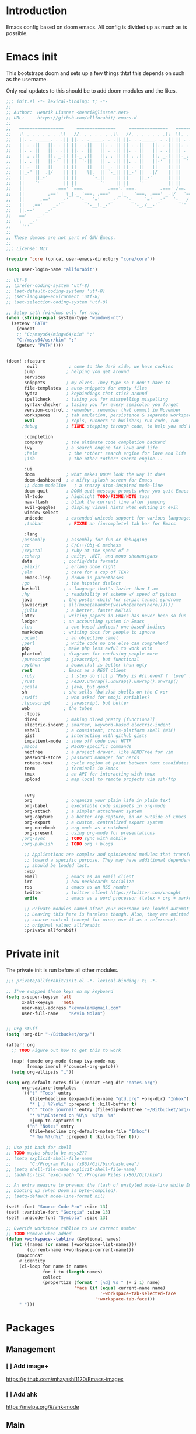 * Introduction
Emacs config based on doom emacs. All config is divided up as much as is possible.
* Emacs init
This bootstraps doom and sets up a few things thtat this depends on such as the
username.

Only real updates to this should be to add doom modules and the likes.

#+BEGIN_SRC emacs-lisp :tangle "~/Github/doom-emacs/init.el" :mkdirp yes
  ;;; init.el -*- lexical-binding: t; -*-
  ;;
  ;; Author:  Henrik Lissner <henrik@lissner.net>
  ;; URL:     https://github.com/allforabit/.emacs.d
  ;;
  ;;   =================     ===============     ===============   ========  ========
  ;;   \\ . . . . . . .\\   //. . . . . . .\\   //. . . . . . .\\  \\. . .\\// . . //
  ;;   ||. . ._____. . .|| ||. . ._____. . .|| ||. . ._____. . .|| || . . .\/ . . .||
  ;;   || . .||   ||. . || || . .||   ||. . || || . .||   ||. . || ||. . . . . . . ||
  ;;   ||. . ||   || . .|| ||. . ||   || . .|| ||. . ||   || . .|| || . | . . . . .||
  ;;   || . .||   ||. _-|| ||-_ .||   ||. . || || . .||   ||. _-|| ||-_.|\ . . . . ||
  ;;   ||. . ||   ||-'  || ||  `-||   || . .|| ||. . ||   ||-'  || ||  `|\_ . .|. .||
  ;;   || . _||   ||    || ||    ||   ||_ . || || . _||   ||    || ||   |\ `-_/| . ||
  ;;   ||_-' ||  .|/    || ||    \|.  || `-_|| ||_-' ||  .|/    || ||   | \  / |-_.||
  ;;   ||    ||_-'      || ||      `-_||    || ||    ||_-'      || ||   | \  / |  `||
  ;;   ||    `'         || ||         `'    || ||    `'         || ||   | \  / |   ||
  ;;   ||            .===' `===.         .==='.`===.         .===' /==. |  \/  |   ||
  ;;   ||         .=='   \_|-_ `===. .==='   _|_   `===. .===' _-|/   `==  \/  |   ||
  ;;   ||      .=='    _-'    `-_  `='    _-'   `-_    `='  _-'   `-_  /|  \/  |   ||
  ;;   ||   .=='    _-'          '-__\._-'         '-_./__-'         `' |. /|  |   ||
  ;;   ||.=='    _-'                                                     `' |  /==.||
  ;;   =='    _-'                                                            \/   `==
  ;;   \   _-'                                                                `-_   /
  ;;    `''                                                                      ``'
  ;;
  ;; These demons are not part of GNU Emacs.
  ;;
  ;;; License: MIT

  (require 'core (concat user-emacs-directory "core/core"))

  (setq user-login-name "allforabit")

  ;; Utf-8 
  ;; (prefer-coding-system 'utf-8)
  ;; (set-default-coding-systems 'utf-8)
  ;; (set-language-environment 'utf-8)
  ;; (set-selection-coding-system 'utf-8)

  ;; Setup path (windows only for now)
  (when (string-equal system-type "windows-nt")
    (setenv "PATH"
      (concat
      ;; "C:/msys64/mingw64/bin" ";"
      "C:/msys64/usr/bin" ";"
      (getenv "PATH"))))


  (doom! :feature
          evil            ; come to the dark side, we have cookies
         jump            ; helping you get around
         services
         snippets        ; my elves. They type so I don't have to
         file-templates  ; auto-snippets for empty files
         hydra           ; keybindings that stick around
         spellcheck      ; tasing you for misspelling mispelling
         syntax-checker  ; tasing you for every semicolon you forget
         version-control ; remember, remember that commit in November
         workspaces      ; tab emulation, persistence & separate workspaces
         eval            ; repls, runners 'n builders; run code, run
        ;debug           ; FIXME stepping through code, to help you add bugs

         :completion
         company         ; the ultimate code completion backend
         ivy             ; a search engine for love and life
         ;helm            ; the *other* search engine for love and life
         ;ido             ; the other *other* search engine...

         :ui
         doom            ; what makes DOOM look the way it does
         doom-dashboard  ; a nifty splash screen for Emacs
         ;; doom-modeline   ; a snazzy Atom-inspired mode-line
         doom-quit       ; DOOM quit-message prompts when you quit Emacs
         hl-todo         ; highlight TODO/FIXME/NOTE tags
         nav-flash       ; blink the current line after jumping
         evil-goggles    ; display visual hints when editing in evil
         window-select
         unicode         ; extended unicode support for various languages
         ;tabbar          ; FIXME an (incomplete) tab bar for Emacs

         :lang
        ;assembly        ; assembly for fun or debugging
        ;cc              ; C/C++/Obj-C madness
        ;crystal         ; ruby at the speed of c
        ;csharp          ; unity, .NET, and mono shenanigans
        data            ; config/data formats
        ;elixir          ; erlang done right
        ;elm             ; care for a cup of TEA?
         emacs-lisp      ; drown in parentheses
        ;go              ; the hipster dialect
        haskell         ; a language that's lazier than I am
        ;hy              ; readability of scheme w/ speed of python
        java            ; the poster child for carpal tunnel syndrome
        javascript      ; all(hope(abandon(ye(who(enter(here))))))
        ;julia           ; a better, faster MATLAB
        latex           ; writing papers in Emacs has never been so fun
        ledger          ; an accounting system in Emacs
        ;lua             ; one-based indices? one-based indices
        markdown        ; writing docs for people to ignore
        ;ocaml           ; an objective camel
        ;perl            ; write code no one else can comprehend
        php             ; make php less awful to work with
        plantuml        ; diagrams for confusing people more
        ;purescript      ; javascript, but functional
        ;python          ; beautiful is better than ugly
        rest            ; Emacs as a REST client
        ;ruby            ; 1.step do {|i| p "Ruby is #{i.even? ? 'love' : 'life'}"}
        ;rust            ; Fe2O3.unwrap().unwrap().unwrap().unwrap()
        ;scala           ; java, but good
        sh              ; she sells (ba|z)sh shells on the C xor
        ;swift           ; who asked for emoji variables?
        ;typescript      ; javascript, but better
        web             ; the tubes
         :tools
         dired           ; making dired pretty [functional]
         electric-indent ; smarter, keyword-based electric-indent
         eshell          ; a consistent, cross-platform shell (WIP)
         gist            ; interacting with github gists
         impatient-mode  ; show off code over HTTP
        ;macos           ; MacOS-specific commands
         neotree         ; a project drawer, like NERDTree for vim
         password-store  ; password manager for nerds
         rotate-text     ; cycle region at point between text candidates
         term            ; terminals in Emacs
         tmux            ; an API for interacting with tmux
         upload          ; map local to remote projects via ssh/ftp


         :org
         org             ; organize your plain life in plain text
         org-babel       ; executable code snippets in org-mode
         org-attach      ; a simpler attachment system
         org-capture     ; a better org-capture, in or outside of Emacs
         org-export      ; a custom, centralized export system
         org-notebook    ; org-mode as a notebook
         org-present     ; using org-mode for presentations
        ;org-sync        ; TODO sync with mobile
        ;org-publish     ; TODO org + blogs

         ;; Applications are complex and opinionated modules that transform Emacs
         ;; toward a specific purpose. They may have additional dependencies and
         ;; should be loaded last.
         :app
         email           ; emacs as an email client
         irc             ; how neckbeards socialize
         rss             ; emacs as an RSS reader
         twitter         ; twitter client https://twitter.com/vnought
         write           ; emacs as a word processor (latex + org + markdown)

         ;; Private modules named after your username are loaded automatically.
         ;; Leaving this here is harmless though. Also, they are omitted from
         ;; source control (except for mine; use it as a reference).
         ;; original value: allforabit
         :private allforabit)

        #+END_SRC
* Private init
The private init is run before all other modules.
#+BEGIN_SRC emacs-lisp :tangle "~/Github/doom-emacs/modules/private/allforabit/init.el" :mkdirp yes
;;; private/allforabit/init.el -*- lexical-binding: t; -*-

;; I've swapped these keys on my keyboard
(setq x-super-keysym 'alt
      x-alt-keysym   'meta
      user-mail-address "kevnolan@gmail.com"
      user-full-name    "Kevin Nolan")


;; Org stuff
(setq +org-dir "~/Bitbucket/org/")

(after! org
  ;; TODO Figure out how to get this to work
  
  (map! (:mode org-mode (:map ivy-mode-map
        [remap imenu] #'counsel-org-goto)))
  (setq org-ellipsis "…"))

(setq org-default-notes-file (concat +org-dir "notes.org")
      org-capture-templates
      '(("t" "Todo" entry
         (file+headline (expand-file-name "gtd.org" +org-dir) "Inbox")
         "* [ ] %?\n%i" :prepend t :kill-buffer t)
        ("c" "Code journal" entry (file+olp+datetree "~/Bitbucket/org/code.org" "Journal")
         "* %?\nEntered on %U\n  %i\n  %a"
         :jump-to-captured t)
        ("n" "Notes" entry
         (file+headline org-default-notes-file "Inbox")
         "* %u %?\n%i" :prepend t :kill-buffer t)))

;; Use git bash for shell
;; TODO maybe should be msys2??
;; (setq explicit-shell-file-name
;;       "C:/Program Files (x86)/Git/bin/bash.exe")
;; (setq shell-file-name explicit-shell-file-name)
;; (add-to-list 'exec-path "C:/Program Files (x86)/Git/bin")

;; An extra measure to prevent the flash of unstyled mode-line while Emacs is
;; booting up (when Doom is byte-compiled).
;; (setq-default mode-line-format nil)

(set! :font "Source Code Pro" :size 13)
(set! :variable-font "Georgia" :size 13)
(set! :unicode-font "Symbola" :size 13)

;; Overide workspace tabline to use correct number
;; TODO Remove when added
(defun +workspace--tabline (&optional names)
  (let ((names (or names (+workspace-list-names)))
        (current-name (+workspace-current-name)))
    (mapconcat
     #'identity
     (cl-loop for name in names
              for i to (length names)
              collect
              (propertize (format " [%d] %s " (+ i 1) name)
                          'face (if (equal current-name name)
                                    '+workspace-tab-selected-face
                                  '+workspace-tab-face)))
     " ")))

#+END_SRC

#+RESULTS:
: +workspace--tabline
* Packages  
** Management
*** [ ] Add image+
 https://github.com/mhayashi1120/Emacs-imagex
*** [ ] Add ahk
https://melpa.org/#/ahk-mode
** Main
The packages to install go here.

#+BEGIN_SRC emacs-lisp :tangle  "~/Github/doom-emacs/modules/private/allforabit/packages.el" :mkdirp yes
;; TODO should config not be in config.el
(package! drupal-mode
 :config
 (setq drupal-drush-program "c:/Bitnami/drupal-7.56-2/apps/drupal/drush/dr.bat"))

(package! rich-minority)
(package! lispy)
;; (package! solarized-theme)

;; (package! org-trello)
#+END_SRC

#+RESULTS:
| rich-minority           | :config | (rich-minority-mode 1)                                                        |
| drupal-mode             | :config | (setq drupal-drush-program c:/Bitnami/drupal-7.56-2/apps/drupal/drush/dr.bat) |
| twittering-mode         |         |                                                                               |
| elfeed-org              |         |                                                                               |
| elfeed                  |         |                                                                               |
| circe-notifications     |         |                                                                               |
| circe                   |         |                                                                               |
| mu4e-maildirs-extension |         |                                                                               |
| ox-reveal               |         |                                                                               |
| org-tree-slide          |         |                                                                               |
| centered-window-mode    |         |                                                                               |
| ox-pandoc               |         |                                                                               |
| org-download            |         |                                                                               |
| ob-translate            |         |                                                                               |
| ob-sql-mode             |         |                                                                               |
| ob-rust                 | :recipe | (ob-rust :fetcher github :repo zweifisch/ob-rust)                             |
| ob-restclient           |         |                                                                               |
| ob-redis                |         |                                                                               |
| ob-mongo                |         |                                                                               |
| ob-go                   |         |                                                                               |
| toc-org                 |         |                                                                               |
| org-bullets             | :recipe | (org-bullets :fetcher github :repo allforabit/org-bullets)                      |
| org-plus-contrib        | :recipe | (org-plus-contrib :fetcher git :url http://orgmode.org/org-mode.git)          |
| ssh-deploy              |         |                                                                               |
| multi-term              |         |                                                                               |
| rotate-text             | :recipe | (rotate-text :fetcher github :repo debug-ito/rotate-text.el)                  |
| auth-password-store     |         |                                                                               |
| password-store          |         |                                                                               |
| pass                    |         |                                                                               |
| neotree                 |         |                                                                               |
| impatient-mode          |         |                                                                               |
| htmlize                 |         |                                                                               |
| gist                    |         |                                                                               |
| dired-k                 |         |                                                                               |
| stylus-mode             |         |                                                                               |
| sass-mode               |         |                                                                               |
| less-css-mode           |         |                                                                               |
| company-web             |         |                                                                               |
| web-mode                |         |                                                                               |
| pug-mode                |         |                                                                               |
| haml-mode               |         |                                                                               |
| emmet-mode              |         |                                                                               |
| counsel-css             | :recipe | (counsel-css :fetcher github :repo allforabit/emacs-counsel-css)                |
| web-beautify            |         |                                                                               |
| rainbow-mode            |         |                                                                               |
| company-shell           |         |                                                                               |
| company-restclient      |         |                                                                               |
| restclient              |         |                                                                               |
| flycheck-plantuml       |         |                                                                               |
| plantuml-mode           |         |                                                                               |
| company-php             |         |                                                                               |
| phpunit                 |         |                                                                               |
| php-refactor-mode       |         |                                                                               |
| php-mode                |         |                                                                               |
| php-extras              | :recipe | (php-extras :fetcher github :repo arnested/php-extras)                        |
| php-boris               |         |                                                                               |
| markdown-toc            |         |                                                                               |
| markdown-mode           |         |                                                                               |
| flycheck-ledger         |         |                                                                               |
| evil-ledger             |         |                                                                               |
| ledger-mode             |         |                                                                               |
| ivy-bibtex              |         |                                                                               |
| company-auctex          |         |                                                                               |
| auctex                  |         |                                                                               |
| xref-js2                |         |                                                                               |
| company-tern            |         |                                                                               |
| eslintd-fix             |         |                                                                               |
| skewer-mode             |         |                                                                               |
| tern                    |         |                                                                               |
| nodejs-repl             |         |                                                                               |
| rjsx-mode               |         |                                                                               |
| js2-refactor            |         |                                                                               |
| js2-mode                |         |                                                                               |
| coffee-mode             |         |                                                                               |
| groovy-mode             |         |                                                                               |
| android-mode            |         |                                                                               |
| hindent                 |         |                                                                               |
| intero                  |         |                                                                               |
| company-ghc             |         |                                                                               |
| haskell-mode            |         |                                                                               |
| flycheck-cask           |         |                                                                               |
| slime                   |         |                                                                               |
| overseer                |         |                                                                               |
| macrostep               |         |                                                                               |
| highlight-quoted        |         |                                                                               |
| auto-compile            |         |                                                                               |
| yaml-mode               |         |                                                                               |
| vimrc-mode              |         |                                                                               |
| toml-mode               |         |                                                                               |
| json-mode               |         |                                                                               |
| dockerfile-mode         |         |                                                                               |
| unicode-fonts           |         |                                                                               |
| ace-window              |         |                                                                               |
| evil-goggles            |         |                                                                               |
| nav-flash               |         |                                                                               |
| hl-todo                 |         |                                                                               |
| solaire-mode            |         |                                                                               |
| doom-themes             |         |                                                                               |
| ivy-hydra               |         |                                                                               |
| swiper                  |         |                                                                               |
| smex                    |         |                                                                               |
| counsel-projectile      |         |                                                                               |
| counsel                 |         |                                                                               |
| ivy                     |         |                                                                               |
| company-statistics      |         |                                                                               |
| company-quickhelp       |         |                                                                               |
| company-dict            |         |                                                                               |
| company                 |         |                                                                               |
| quickrun                |         |                                                                               |
| persp-mode              |         |                                                                               |
| magit                   |         |                                                                               |
| gitignore-mode          |         |                                                                               |
| gitconfig-mode          |         |                                                                               |
| git-timemachine         |         |                                                                               |
| git-link                |         |                                                                               |
| git-gutter-fringe       |         |                                                                               |
| flycheck-pos-tip        |         |                                                                               |
| flycheck                |         |                                                                               |
| flyspell-correct-ivy    |         |                                                                               |
| flyspell-correct        |         |                                                                               |
| auto-yasnippet          |         |                                                                               |
| yasnippet               |         |                                                                               |
| gxref                   |         |                                                                               |
| dumb-jump               |         |                                                                               |
| evil-visualstar         |         |                                                                               |
| evil-vimish-fold        |         |                                                                               |
| evil-surround           |         |                                                                               |
| evil-snipe              |         |                                                                               |
| evil-textobj-anyblock   |         |                                                                               |
| evil-numbers            |         |                                                                               |
| evil-multiedit          |         |                                                                               |
| evil-mc                 |         |                                                                               |
| evil-matchit            |         |                                                                               |
| evil-indent-plus        |         |                                                                               |
| evil-exchange           |         |                                                                               |
| evil-escape             |         |                                                                               |
| evil-embrace            |         |                                                                               |
| evil-easymotion         |         |                                                                               |
| evil-commentary         |         |                                                                               |
| evil-args               |         |                                                                               |
| evil                    |         |                                                                               |
| hydra                   |         |                                                                               |
| which-key               |         |                                                                               |
| projectile              |         |                                                                               |
| wgrep                   |         |                                                                               |
| undo-tree               |         |                                                                               |
| smartparens             |         |                                                                               |
| smart-forward           |         |                                                                               |
| pcre2el                 |         |                                                                               |
| help-fns+               |         |                                                                               |
| expand-region           |         |                                                                               |
| editorconfig            |         |                                                                               |
| command-log-mode        |         |                                                                               |
| avy                     |         |                                                                               |
| ace-link                |         |                                                                               |
| shackle                 |         |                                                                               |
| visual-fill-column      |         |                                                                               |
| rainbow-delimiters      |         |                                                                               |
| highlight-numbers       |         |                                                                               |
| highlight-indentation   |         |                                                                               |
| fringe-helper           |         |                                                                               |
| all-the-icons           |         |                                                                               |
| osx-clipboard           | :ignore | t                                                                             |
| exec-path-from-shell    | :ignore | t                                                                             |
| f                       |         |                                                                               |
| s                       |         |                                                                               |

* Config
This is loaded last. Most stuff should go in here.

#+NAME: doom-drupal
#+BEGIN_SRC emacs-lisp 
#+END_SRC

** Org
 - Make org blocks editable courtesy of Jon Kitchen technique
#+NAME: config-org
#+BEGIN_SRC emacs-lisp
(require 'lispy)
(require 'org-mouse)

(defcustom allforabit-src-block-keymaps
  '()
  "alist of custom keymaps for src blocks.")

(setq allforabit-src-block-keymaps
      `(("emacs-lisp" . ,(let ((map (make-composed-keymap `(,lispy-mode-map
							    ,emacs-lisp-mode-map
							    ,outline-minor-mode-map)
							  org-mode-map)))
			   (define-key map (kbd "C-c C-c") 'org-ctrl-c-ctrl-c)
			   map))))

(defun allforabit-add-keymap-to-src-blocks (limit)
  "Add keymaps to src-blocks defined in `allforabit-src-block-keymaps'."
  (let ((case-fold-search t)
	lang)
    (while (re-search-forward org-babel-src-block-regexp limit t)
      (let ((lang (match-string 2))
	    (beg (match-beginning 0))
	    (end (match-end 0)))
	(if (assoc (org-no-properties lang) allforabit-src-block-keymaps)
	    (progn
	      (add-text-properties
	       beg end `(local-map ,(cdr (assoc
					  (org-no-properties lang)
					  allforabit-src-block-keymaps))))
	      (add-text-properties
	       beg end `(cursor-sensor-functions
			 ((lambda (win prev-pos sym)
			    ;; This simulates a mouse click and makes a menu change
			    (org-mouse-down-mouse nil)))))))))))


(defun allforabit-spoof-mode (orig-func &rest args)
  "Advice function to spoof commands in org-mode src blocks.
It is for commands that depend on the major mode. One example is
`lispy--eval'."
  (if (org-in-src-block-p)
      (let ((major-mode (intern (format "%s-mode" (first (org-babel-get-src-block-info))))))
	(apply orig-func args))
    (apply orig-func args)))

(define-minor-mode allforabit-src-keymap-mode
  "Minor mode to add mode keymaps to src-blocks."
  :init-value nil
  (if allforabit-src-keymap-mode
      (progn
	(add-hook 'org-font-lock-hook #'allforabit-add-keymap-to-src-blocks t)
	(add-to-list 'font-lock-extra-managed-props 'local-map)
	(add-to-list 'font-lock-extra-managed-props 'cursor-sensor-functions)
	(advice-add 'lispy--eval :around 'allforabit-spoof-mode)
	(cursor-sensor-mode +1)
	(message "allforabit-src-keymap-mode enabled"))
    (remove-hook 'org-font-lock-hook #'allforabit-add-keymap-to-src-blocks)
    (advice-remove 'lispy--eval 'allforabit-spoof-mode)
    (cursor-sensor-mode -1))
  (font-lock-fontify-buffer))

(add-hook 'org-mode-hook (lambda ()
			   (allforabit-src-keymap-mode +1)))
#+END_SRC

** Conclusion
#+BEGIN_SRC emacs-lisp :tangle "~/Github/doom-emacs/modules/private/allforabit/config.el" :mkdirp yes :noweb yes
;;; private/allforabit/config.el -*- lexical-binding: t; -*-
;; (def-package! solarized-theme 
;;   :demand t
;;   :config
;;   (load-theme 'solarized-dark))
<<config-org>>


;; Package to filter modeline items
;; TODO not working at the moment
(def-package! rich-minority
  :config
  (rich-minority-mode 1)
  (setq rm-whitelist ""))

;; Don't use default snippets, use mine.
;; TODO add my snippets
(after! yasnippet
  (setq yas-snippet-dirs (list "~/Github/doom-emacs/modules/private/allforabit/snippets")))

(after! prodigy
  (prodigy-define-service
    :name "WLB electron"
    :command "c:/Users/admin/Documents/Bitbucket/wlb/wlb-ui-desktop/node_modules/.bin/electron.cmd"
    :args '(".")
    :cwd "c:/Users/admin/Documents/Bitbucket/wlb/wlb-ui-desktop/app"
    :tags '(work)
    :stop-signal 'sigkill
    :kill-process-buffer-on-stop t)
  (prodigy-define-service
    :name "Campus 2017"
    :command "gulp"
    :args '("watch")
    :cwd "c:/Users/admin/Documents/Bitbucket/campus/wp-content/themes/campus-theme/"
    :tags '(work)
    :stop-signal 'sigkill
    :kill-process-buffer-on-stop t))

;; Make it possible to add hashes and euro symbols
(setq mac-right-option-modifier nil)
;; from modules/completion/company/config.el
;; Drupal mode

(def-package! drupal-mode)

(when (featurep! :feature evil)
  (load! +bindings)  ; my key bindings
  (load! +commands)) ; my custom ex commands

(defvar +allforabit-dir (file-name-directory load-file-name))
(defvar +allforabit-snippets-dir (expand-file-name "snippets/" +allforabit-dir))

(setq epa-file-encrypt-to user-mail-address
      auth-sources (list (expand-file-name ".authinfo.gpg" +allforabit-dir))
      +doom-modeline-buffer-file-name-style 'relative-from-project)

(defun +allforabit*no-authinfo-for-tramp (orig-fn &rest args)
  "Don't look into .authinfo for local sudo TRAMP buffers."
  (let ((auth-sources (if (equal tramp-current-method "sudo") nil auth-sources)))
    (apply orig-fn args)))
(advice-add #'tramp-read-passwd :around #'+allforabit*no-authinfo-for-tramp)

;;
(after! smartparens
  ;; Auto-close more conservatively
  (let ((unless-list '(sp-point-before-word-p
                       sp-point-after-word-p
                       sp-point-before-same-p)))
    (sp-pair "'"  nil :unless unless-list)
    (sp-pair "\"" nil :unless unless-list))
  (sp-pair "{" nil :post-handlers '(("||\n[i]" "RET") ("| " " "))
           :unless '(sp-point-before-word-p sp-point-before-same-p))
  (sp-pair "(" nil :post-handlers '(("||\n[i]" "RET") ("| " " "))
           :unless '(sp-point-before-word-p sp-point-before-same-p))
  (sp-pair "[" nil :post-handlers '(("| " " "))
           :unless '(sp-point-before-word-p sp-point-before-same-p)))


;;
(after! doom-themes
  ;; Since Fira Mono doesn't have an italicized variant, highlight it instead
  (set-face-attribute 'italic nil
                      :weight 'ultra-light
                      :foreground "#ffffff"
                      :background (doom-color 'current-line)))


(after! evil-mc
  ;; if I'm in insert mode, chances are I want cursors to resume
  (add-hook! 'evil-mc-before-cursors-created
    (add-hook 'evil-insert-state-entry-hook #'evil-mc-resume-cursors nil t))
  (add-hook! 'evil-mc-after-cursors-deleted
    (remove-hook 'evil-insert-state-entry-hook #'evil-mc-resume-cursors t)))

(after! evil-escape
  (setq evil-escape-excluded-states '(normal visual multiedit emacs motion)
        evil-escape-excluded-major-modes '(neotree-mode)
        evil-escape-key-sequence "fd"
        evil-escape-delay 0.25))



;; app/irc
;; (after! circe
;;   (setq +irc-notifications-watch-strings '("v0" "vnought" "allforabit"))

;;   (set! :irc "irc.snoonet.org"
;;     `(:tls t
;;       :nick "v0"
;;       :port 6697
;;       :sasl-username ,(+pass-get-user "irc/snoonet.org")
;;       :sasl-password ,(+pass-get-secret "irc/snoonet.org")
;;       :channels (:after-auth "#ynought"))))

;; app/email
(after! mu4e
  (setq smtpmail-stream-type 'starttls
        smtpmail-default-smtp-server "smtp.gmail.com"
        smtpmail-smtp-server "smtp.gmail.com"
        smtpmail-smtp-service 587)

  (set! :email "gmail.com"
    '((mu4e-sent-folder       . "/gmail.com/Sent Mail")
      (mu4e-drafts-folder     . "/gmail.com/Drafts")
      (mu4e-trash-folder      . "/gmail.com/Trash")
      (mu4e-refile-folder     . "/gmail.com/All Mail")
      (smtpmail-smtp-user     . "kevnolan")
      (user-mail-address      . "kevnolan@gmail.com")
      (mu4e-compose-signature . "---\nKevin Nolan")))
  )

#+END_SRC

* [ ] Bindings
:PROPERTIES:
:END:

#+BEGIN_SRC emacs-lisp :results code
(setq my-list '(apple orange peach))
#+END_SRC

#+RESULTS:
#+BEGIN_SRC emacs-lisp
(apple orange peach)
#+END_SRC

#+NAME: doom-keymap
#+BEGIN_SRC emacs-lisp :results code

;; Example
;; (map!
;;  ;; --- Global keybindings ---------------------------
;;  ;; Make M-x available everywhere
;;  :nvime "M-x" #'execute-extended-command
;;  "M-+"    (λ! (text-scale-set 0))
;;  "M-="    #'text-scale-increase
;;  "M--"    #'text-scale-decrease

;;  (:prefix "C-x"
;;    "p" #'doom/other-popup)

;;  ;; --- <leader> -------------------------------------
;;  (:leader
;;    :desc "Ex command"  :nv ";"   #'evil-ex
;;    (:desc "previous..." :prefix "["
;;      :desc "Spelling correction" :n  "S" #'flyspell-correct-previous-word-generic)))

;; (org-get-header-list a4b-an-el)
;; (a4b-org-element-map (org-element-contents el) results)
(defun a4b-org-element-map (tree results)
    (org-element-map 
          tree 
          'headline
        (lambda (el) 
                (if (org-element-contents el)
                    ;; Recurse in if there's contents
                    (if (org-element-property :F el)
                        (thread-last results
                            (cons "Bo")
                            (cons (org-element-property :K el)))    
                      ;; Pass results unchanged if there's no :K
                        (a4b-org-element-map (org-element-contents el) results))
                  ;; Otherwise return heading value
                  (if (org-element-property :K el)
                    (thread-last results
                        ((lambda (res)
                           (cons (org-element-property :F el) res)
                           "Hi"
                        ))
                        (cons (org-element-property :K el)))
                        )
                    (thread-last results
                        (cons "Yo")
                        (cons (org-element-property :K el))))
                ) nil nil '(headline)))

;; a4b-an-el
(thread-first
    (a4b-org-element-map
        (org-element-parse-buffer 'headline) '())
    ;; (map!)
)
#+END_SRC

#+RESULTS: doom-keymap
#+BEGIN_SRC emacs-lisp
((nil "Yo")
 ((((nil "Yo")))
  ((nil "Yo")
   (nil "Yo"))
  (((nil "Yo")
    (nil "Yo"))))
 ((((nil "Yo"))
   ((((nil "Yo")
      ((nil "Yo")
       (nil "Yo")
       (nil "Yo")
       (nil "Yo")
       (("M-!" "Yo")
        (nil "Yo")
        (nil "Yo")
        (nil "Yo"))
       (nil "Yo")
       (nil "Yo")
       (nil "Yo")
       (nil "Yo")))))))
 ((nil "Yo")
  (nil "Yo")))
#+END_SRC

#+RESULTS:


#+BEGIN_SRC emacs-lisp :results code
;; (map!
;;   (("M-!" (lambda () (interactive) (message "hello")))))
;; (make-symbol "#'foo")

(map! 
((("M-!" 'spacemacs/alternate-buffer-in-persp)
  (nil nil)
  (nil nil)))
)
#+END_SRC

#+RESULTS:
#+BEGIN_SRC emacs-lisp
nil
#+END_SRC


** Meta-! 
:PROPERTIES:
:K:        M-!
:F:        spacemacs/alternate-buffer-in-persp
:END:


#+BEGIN_SRC emacs-lisp
(thread-last '(5 6 7 89 9)
  (seq-map (lambda (n) (+ n 1)))
  (seq-map (lambda (n) (* n n n))))
#+END_SRC

#+RESULTS:

#+BEGIN_SRC emacs-lisp
(org-element-map (org-element-parse-buffer) 'paragraph
  (lambda (paragraph)
    (let ((parent (org-element-property :parent paragraph)))
      (and (eq (org-element-type parent) 'section)
           (let ((first-child (car (org-element-contents parent))))
             (eq first-child paragraph))
           ;; Return value.
           paragraph))))
#+END_SRC

#+RESULTS:

#+BEGIN_SRC emacs-lisp
(save-excursion
  (outline-up-heading 1) 
  (org-element-map (org-element-parse-buffer) 'section
     (lambda (section)
          (org-element-property :value section))))
#+END_SRC

#+RESULTS:



** TODO Global 
** TODO Leader 
** Raw 

#+BEGIN_SRC emacs-lisp :tangle  "~/Github/doom-emacs/modules/private/allforabit/+bindings.el" :mkdirp yes

;;; private/allforabit/+bindings.el -*- lexical-binding: t; -*-

(defmacro find-file-in! (path &optional project-p)
  "Returns an interactive function for searching files."
  `(lambda () (interactive)
     (let ((default-directory ,path))
       (call-interactively
        ',(command-remapping
           (if project-p
               #'projectile-find-file
             #'find-file))))))

(map!
 [remap evil-jump-to-tag] #'projectile-find-tag
 [remap find-tag]         #'projectile-find-tag
 ;; ensure there are no conflicts
 :nmvo doom-leader-key nil
 :nmvo doom-localleader-key nil)


(defun spacemacs/helm-jump-in-buffer ()
  "Jump in buffer using `imenu' facilities and helm."
  (interactive)
  (call-interactively
   (cond
    ((eq major-mode 'org-mode) 'helm-org-in-buffer-headings)
    (t 'helm-semantic-or-imenu))))

(defun spacemacs/alternate-buffer-in-persp ()
  "Switch back and forth between current and last buffer in the
current perspective."
  (interactive)
  (with-persp-buffer-list ()
                          (switch-to-buffer (other-buffer (current-buffer) t))))

(defun spacemacs/persp-helm-mini ()
  "As `helm-mini' but restricts visible buffers by perspective."
  (interactive)
  (with-persp-buffer-list ()
                          (helm-mini)))

(map! :nv ";" #'evil-ex)

(map!
 ;; --- Global keybindings ---------------------------
 ;; :nvm "," (kbd "<spc> m")
 ;; Make M-x available everywhere
 :nvime "M-x" #'execute-extended-command
 :nvime "A-x" #'execute-extended-command
 ;; Emacs debug utilities
 "M-;"        #'eval-expression
 :nvime "M-;" #'eval-expression
 "M-:"        #'doom/open-scratch-buffer
 :nvime "M-:" #'doom/open-scratch-buffer
 ;; Text-scaling
 "M-+"    (λ! (text-scale-set 0))
 "M-="    #'text-scale-increase
 "M--"    #'text-scale-decrease
 ;; Simple window navigation/manipulation
 "C-`"    #'doom/popup-toggle
 "C-~"    #'doom/popup-raise
 "M-t"    #'+workspace/new
 "M-T"    #'+workspace/display
 "M-w"    #'delete-window
 "M-W"    #'+workspace/close-workspace-or-frame
 "M-n"    #'evil-buffer-new
 "M-N"    #'make-frame
 "M-1"    (λ! (+workspace/switch-to 0))
 "M-2"    (λ! (+workspace/switch-to 1))
 "M-3"    (λ! (+workspace/switch-to 2))
 "M-4"    (λ! (+workspace/switch-to 3))
 "M-5"    (λ! (+workspace/switch-to 4))
 "M-6"    (λ! (+workspace/switch-to 5))
 "M-7"    (λ! (+workspace/switch-to 6))
 "M-8"    (λ! (+workspace/switch-to 7))
 "M-9"    (λ! (+workspace/switch-to 8))
 "M-0"    #'+workspace/switch-to-last
 ;; Other sensible, textmate-esque global bindings
 "M-r"    #'+eval/buffer
 "M-R"    #'+eval/region-and-replace
 "M-b"    #'+eval/build
 "M-a"    #'mark-whole-buffer
 "M-c"    #'evil-yank
 "M-q"    (if (daemonp) #'delete-frame #'save-buffers-kill-emacs)
 "M-s"    #'save-buffer
 "M-v"    #'clipboard-yank
 "M-f"    #'helm-swoop
 "C-M-f"  #'doom/toggle-fullscreen
 :m "A-j" #'+allforabit:multi-next-line
 :m "A-k" #'+allforabit:multi-previous-line
 :m "'"   #'evil-snipe-repeat-reverse
 :nv "C-SPC" #'+evil:fold-toggle
 ;; Easier window navigation
 :en "C-h"    #'evil-window-left
 :en "C-j"    #'evil-window-down
 :en "C-k"    #'evil-window-up
 :en "C-l"    #'evil-window-right

 (:prefix "C-x"
   "p" #'doom/other-popup)


 ;; (:desc "Minor mode" :prefix ","
 ;;   :m "p" #'spacemacs/alternate-buffer-in-persp)
 ;; --- <leader> -------------------------------------
 (:leader
   :desc "Ex command"  :nv ";"   #'evil-ex
   :desc "M-x"         :nv ":"   #'execute-extended-command
   :desc "Pop up scratch buffer"   :nv "x"  #'doom/open-scratch-buffer
   :desc "Org Capture"             :nv "X"  #'+org-capture/open

   ;; Most commonly used
   :desc "Execute extended command"    :n "SPC" #'execute-extended-command
   :desc "Switch workspace buffer" :n ","   #'persp-switch-to-buffer
   :desc "Switch buffer"           :n "<"   #'switch-to-buffer
   :desc "Browse files"            :n "."   #'find-file
   :desc "Toggle last popup"       :n "~"   #'doom/popup-toggle
   :desc "Eval expression"         :n "`"   #'eval-expression
   :desc "Blink cursor line"       :n "DEL" #'+doom/blink-cursor
   :desc "Jump to bookmark"        :n "RET" #'bookmark-jump

   :desc "Jump to bookmark"        :n "'" #'+eshell/open-popup

   ;; C-u is used by evil
   :desc "Universal argument"    :n "u"  #'universal-argument
   :desc "window"                :n "w"  evil-window-map

   :desc "Switch to 1st workspace"  :n "1"   (λ! (+workspace/switch-to 0))
   :desc "Switch to 2nd workspace"  :n "2"   (λ! (+workspace/switch-to 1))
   :desc "Switch to 3rd workspace"  :n "3"   (λ! (+workspace/switch-to 2))
   :desc "Switch to 4th workspace"  :n "4"   (λ! (+workspace/switch-to 3))
   :desc "Switch to 5th workspace"  :n "5"   (λ! (+workspace/switch-to 4))
   :desc "Switch to 6th workspace"  :n "6"   (λ! (+workspace/switch-to 5))
   :desc "Switch to 7th workspace"  :n "7"   (λ! (+workspace/switch-to 6))
   :desc "Switch to 8th workspace"  :n "8"   (λ! (+workspace/switch-to 7))
   :desc "Switch to 9th workspace"  :n "9"   (λ! (+workspace/switch-to 8))
   :desc "Switch to last workspace" :n "0"   #'+workspace/switch-to-last

   :desc "Switch to last buffer" :n "TAB"   #'spacemacs/alternate-buffer-in-persp


   (:desc "previous..." :prefix "["
     :desc "Text size"           :nv "[" #'text-scale-decrease
     :desc "Buffer"              :nv "b" #'doom/previous-buffer
     :desc "Diff Hunk"           :nv "d" #'git-gutter:previous-hunk
     :desc "Todo"                :nv "t" #'hl-todo-previous
     :desc "Error"               :nv "e" #'previous-error
     :desc "Workspace"           :nv "w" #'+workspace/switch-left
     :desc "Smart jump"          :nv "h" #'smart-backward
     :desc "Spelling error"      :nv "s" #'evil-prev-flyspell-error
     :desc "Spelling correction" :n  "S" #'flyspell-correct-previous-word-generic)

   (:desc "next..." :prefix "]"
     :desc "Text size"           :nv "]" #'text-scale-increase
     :desc "Buffer"              :nv "b" #'doom/next-buffer
     :desc "Diff Hunk"           :nv "d" #'git-gutter:next-hunk
     :desc "Todo"                :nv "t" #'hl-todo-next
     :desc "Error"               :nv "e" #'next-error
     :desc "Workspace"           :nv "w" #'+workspace/switch-right
     :desc "Smart jump"          :nv "l" #'smart-forward
     :desc "Spelling error"      :nv "s" #'evil-next-flyspell-error
     :desc "Spelling correction" :n  "S" #'flyspell-correct-word-generic)

   (:desc "buffer" :prefix "b"
     :desc "New empty buffer"        :n "n" #'evil-buffer-new
     :desc "Switch workspace buffer" :n "b" #'persp-switch-to-buffer
     :desc "Switch buffer"           :n "B" #'switch-to-buffer
     :desc "Kill buffer"             :n "d" #'doom/kill-this-buffer
     :desc "Kill buffer"             :n "k" #'doom/kill-this-buffer
     :desc "Kill other buffers"      :n "o" #'doom/kill-other-buffers
     :desc "Save buffer"             :n "s" #'save-buffer
     :desc "Pop scratch buffer"      :n "x" #'doom/open-scratch-buffer
     :desc "Bury buffer"             :n "z" #'bury-buffer
     :desc "Next buffer"             :n "]" #'doom/next-buffer
     :desc "Previous buffer"         :n "[" #'doom/previous-buffer
     :desc "Sudo edit this file"     :n "S" #'doom/sudo-this-file)

   (:desc "eval" :prefix "e"
     :desc "List errors"               :n  "x" #'flycheck-list-errors
     :desc "Evaluate buffer/region"    :n  "e" #'+eval/buffer
                                       :v  "e" #'+eval/region
     :desc "Evaluate & replace region" :nv "E" #'+eval:replace-region
     :desc "Build tasks"               :nv "b" #'+eval/build
     :desc "Jump to definition"        :n  "d" #'+jump/definition
     :desc "Jump to references"        :n  "D" #'+jump/references
     :desc "Open REPL"                 :n  "r" #'+eval/open-repl
                                       :v  "r" #'+eval:repl)

   (:desc "file" :prefix "f"
     :desc "Find file"                 :n "f" #'find-file
     :desc "Find file"                 :n "." #'find-file
     :desc "Save file"                 :n "s" #'save-buffer
     :desc "Sudo find file"            :n ">" #'doom/sudo-find-file
     :desc "Find file in project"      :n "/" #'projectile-find-file
     :desc "Find file from here"       :n "?" #'counsel-file-jump
     :desc "Find other file"           :n "a" #'projectile-find-other-file
     :desc "Open project editorconfig" :n "c" #'editorconfig-find-current-editorconfig
     :desc "Find file in dotfiles"     :n "d" #'+allforabit/find-in-dotfiles
     :desc "Browse dotfiles"           :n "D" #'+allforabit/browse-dotfiles
     :desc "Find file in emacs.d"      :n "e" #'+allforabit/find-in-emacsd
     :desc "Browse emacs.d"            :n "E" #'+allforabit/browse-emacsd
     :desc "Recent files"              :n "r" #'ivy-recentf
     :desc "Recent project files"      :n "R" #'projectile-recentf
     :desc "Yank filename"             :n "y" #'+allforabit/yank-buffer-filename)

   (:desc "git" :prefix "g"
     :desc "Git status"        :n  "S" #'magit-status
     :desc "Git blame"         :n  "b" #'magit-blame
     :desc "Git time machine"  :n  "t" #'git-timemachine-toggle
     :desc "Git stage hunk"    :n  "s" #'git-gutter:stage-hunk
     :desc "Git revert hunk"   :n  "r" #'git-gutter:revert-hunk
     :desc "Git revert buffer" :n  "R" #'vc-revert
     :desc "List gists"        :n  "g" #'+gist:list
     :desc "Next hunk"         :nv "]" #'git-gutter:next-hunk
     :desc "Previous hunk"     :nv "[" #'git-gutter:previous-hunk)

   (:desc "help" :prefix "h"
     :n "h" help-map
     :desc "Apropos"               :n "a" #'apropos
     :desc "Reload theme"          :n "R" #'doom/reload-theme
     :desc "Find library"          :n "l" #'find-library
     :desc "Toggle Emacs log"      :n "m" #'doom/popup-toggle-messages
     :desc "Command log"           :n "L" #'global-command-log-mode
     :desc "Describe function"     :n "f" #'describe-function
     :desc "Describe key"          :n "k" #'describe-key
     :desc "Describe char"         :n "c" #'describe-char
     :desc "Describe mode"         :n "M" #'describe-mode
     :desc "Describe variable"     :n "v" #'describe-variable
     :desc "Describe face"         :n "F" #'describe-face
     :desc "Describe DOOM setting" :n "s" #'doom/describe-setting
     :desc "Describe DOOM module"  :n "d" #'doom/describe-module
     :desc "Find definition"       :n "." #'+jump/definition
     :desc "Find references"       :n "/" #'+jump/references
     :desc "Find documentation"    :n "h" #'+jump/documentation
     :desc "What face"             :n "'" #'doom/what-face
     :desc "What minor modes"      :n ";" #'doom/what-minor-mode
     :desc "Info"                  :n "i" #'info
     :desc "Toggle profiler"       :n "p" #'doom/toggle-profiler)

   (:desc "insert" :prefix "i"
     :desc "From kill-ring" :nv "y" #'counsel-yank-pop
     :desc "From snippet"   :nv "s" #'yas-insert-snippet)

;; TODO may not be the best use of j prefix
   (:desc "Jumping" :prefix "j"
     :desc "Jump in" :nv "i" #'imenu
     :desc "Jump in" :nv "I" #'imenu-anywhere
     :desc "Jump to" :nv "j" #'evil-avy-goto-char
     :desc "Jump to 2 char" :nv "J" #'evil-avy-goto-char-2)

   ;; Change to spacemacs prefix
   (:desc "workspace" :prefix "l"
     :desc "Display tab bar"          :n "TAB" #'+workspace/display
     :desc "New workspace"            :n "n"   #'+workspace/new
     :desc "Restore workspace from file" :n "r"   #'+workspace/load
     :desc "Restore last session"        :n "R"   (λ! (+workspace/load-session))
     :desc "Save workspace to file"   :n "s"   #'+workspace/save
     :desc "Autosave current session" :n "S"   #'+workspace/save-session
     :desc "Switch workspace"         :n "l"   #'+workspace/switch-to
     :desc "Kill all buffers"         :n "x"   #'doom/kill-all-buffers
     :desc "Delete session"           :n "X"   #'+workspace/kill-session
     :desc "Delete this workspace"    :n "d"   #'+workspace/delete
     :desc "Load session"             :n "L"   #'+workspace/load-session
     :desc "Next workspace"           :n "]"   #'+workspace/switch-right
     :desc "Previous workspace"       :n "["   #'+workspace/switch-left
     :desc "Switch to 1st workspace"  :n "1"   (λ! (+workspace/switch-to 0))
     :desc "Switch to 2nd workspace"  :n "2"   (λ! (+workspace/switch-to 1))
     :desc "Switch to 3rd workspace"  :n "3"   (λ! (+workspace/switch-to 2))
     :desc "Switch to 4th workspace"  :n "4"   (λ! (+workspace/switch-to 3))
     :desc "Switch to 5th workspace"  :n "5"   (λ! (+workspace/switch-to 4))
     :desc "Switch to 6th workspace"  :n "6"   (λ! (+workspace/switch-to 5))
     :desc "Switch to 7th workspace"  :n "7"   (λ! (+workspace/switch-to 6))
     :desc "Switch to 8th workspace"  :n "8"   (λ! (+workspace/switch-to 7))
     :desc "Switch to 9th workspace"  :n "9"   (λ! (+workspace/switch-to 8))
     :desc "Switch to last workspace" :n "0"   #'+workspace/switch-to-last)


   (:desc "notes" :prefix "n"
     :desc "Find file in notes"    :n "n" #'+allforabit/find-in-notes
     :desc "Browse notes"          :n "N" #'+allforabit/browse-notes
     :desc "Org capture"           :n "x" #'+org-capture/open
     :desc "Browse mode notes"     :n "m" #'+org/browse-notes-for-major-mode
     :desc "Browse project notes"  :n "p" #'+org/browse-notes-for-project)

   (:desc "open" :prefix "o"
     :desc "Default browser"     :n  "b" #'browse-url-of-file
     :desc "Debugger"            :n  "d" #'+debug/open
     :desc "REPL"                :n  "r" #'+eval/open-repl
                                 :v  "r" #'+eval:repl
     :desc "Neotree"             :n  "n" #'+neotree/toggle
     :desc "Terminal"            :n  "t" #'+term/open-popup
     :desc "Terminal in project" :n  "T" #'+term/open-popup-in-project

     ;; applications
     :desc "APP: elfeed"  :n "E" #'=rss
     :desc "APP: email"   :n "M" #'=email
     :desc "APP: twitter" :n "T" #'=twitter
     :desc "APP: regex"   :n "X" #'=regex

     ;; macos
     (:when IS-MAC
       :desc "Reveal in Finder"          :n "o" #'+macos/reveal-in-finder
       :desc "Reveal project in Finder"  :n "O" #'+macos/reveal-project-in-finder
       :desc "Send to Transmit"          :n "u" #'+macos/send-to-transmit
       :desc "Send project to Transmit"  :n "U" #'+macos/send-project-to-transmit
       :desc "Send to Launchbar"         :n "l" #'+macos/send-to-launchbar
       :desc "Send project to Launchbar" :n "L" #'+macos/send-project-to-launchbar))

   (:desc "project" :prefix "p"
     :desc "Browse project"          :n  "." (find-file-in! (doom-project-root))
     :desc "Find file in project"    :n  "/" #'projectile-find-file
     :desc "Find file in project"    :n  "f" #'projectile-find-file
     :desc "Run cmd in project root" :nv "!" #'projectile-run-shell-command-in-root
     :desc "Switch project"          :n  "p" #'projectile-switch-project
     :desc "Recent project files"    :n  "r" #'projectile-recentf
     :desc "List project tasks"      :n  "t" #'+ivy/tasks
     :desc "Pop term in project"     :n  "o" #'+term/open-popup-in-project
     :desc "Invalidate cache"        :n  "x" #'projectile-invalidate-cache)

   (:desc "quit" :prefix "q"
     :desc "Quit"                    :n "q" #'evil-save-and-quit
     :desc "Quit (forget session)"   :n "Q" #'+workspace/kill-session-and-quit)

   (:desc "remote" :prefix "r"
     :desc "Upload local"           :n "u" #'+upload/local
     :desc "Upload local (force)"   :n "U" (λ! (+upload/local t))
     :desc "Download remote"        :n "d" #'+upload/remote-download
     :desc "Diff local & remote"    :n "D" #'+upload/diff
     :desc "Browse remote files"    :n "." #'+upload/browse
     :desc "Detect remote changes"  :n ">" #'+upload/check-remote)

   ;; (:desc "search" :prefix "s"
   ;;   :desc "Helm swoop"                :nv "s" #'helm-swoop)

   (:desc "search" :prefix "/"
     :desc "Swiper"                :nv "/" #'swiper
     :desc "Imenu"                 :nv "i" #'imenu
     :desc "Imenu across buffers"  :nv "I" #'imenu-anywhere
     :desc "Online providers"      :nv "o" #'+jump/online-select)

   (:desc "snippets" :prefix "s"
     :desc "New snippet"           :n  "n" #'yas-new-snippet
     :desc "Insert snippet"        :nv "i" #'yas-insert-snippet
     :desc "Find snippet for mode" :n  "s" #'yas-visit-snippet-file
     :desc "Find snippet"          :n  "S" #'+allforabit/find-in-snippets)
   
   (:desc "toggle" :prefix "t"
     :desc "Flyspell"               :n "s" #'flyspell-mode
     :desc "Flycheck"               :n "f" #'flycheck-mode
     :desc "Line numbers"           :n "l" #'doom/toggle-line-numbers
     :desc "Fullscreen"             :n "f" #'doom/toggle-fullscreen
     :desc "Indent guides"          :n "i" #'highlight-indentation-mode
     :desc "Indent guides (column)" :n "I" #'highlight-indentation-current-column-mode
     :desc "Impatient mode"         :n "h" #'+impatient-mode/toggle
     :desc "Big mode"               :n "b" #'doom-big-font-mode
     :desc "Evil goggles"           :n "g" #'+evil-goggles/toggle))


 ;; --- Personal vim-esque bindings ------------------
 :n  "zx" #'doom/kill-this-buffer
 :n  "ZX" #'bury-buffer
 :n  "]b" #'doom/next-buffer
 :n  "[b" #'doom/previous-buffer
 :n  "]w" #'+workspace/switch-right
 :n  "[w" #'+workspace/switch-left
 :m  "gt" #'+workspace/switch-right
 :m  "gT" #'+workspace/switch-left
 :m  "gd" #'+jump/definition
 :m  "gD" #'+jump/references
 :m  "gh" #'+jump/documentation
 :n  "gp" #'+evil/reselect-paste
 :n  "gr" #'+eval:region
 :n  "gR" #'+eval/buffer
 :v  "gR" #'+eval:replace-region
 :v  "@"  #'+evil:macro-on-all-lines
 :n  "g@" #'+evil:macro-on-all-lines
 ;; repeat in visual mode (FIXME buggy)
 :v  "."  #'evil-repeat
 ;; don't leave visual mode after shifting
 :v  "<"  #'+evil/visual-dedent  ; vnoremap < <gv
 :v  ">"  #'+evil/visual-indent  ; vnoremap > >gv
 ;; paste from recent yank register (which isn't overwritten)
 :v  "C-p" "\"0p"

 (:map evil-window-map ; prefix "C-w"
   ;; Navigation
   "C-h"     #'evil-window-left
   "C-j"     #'evil-window-down
   "C-k"     #'evil-window-up
   "C-l"     #'evil-window-right
   "C-w"     #'ace-window
   ;; Swapping windows
   "H"       #'+evil/window-move-left
   "J"       #'+evil/window-move-down
   "K"       #'+evil/window-move-up
   "L"       #'+evil/window-move-right
   "C-S-w"   #'ace-swap-window
   ;; Window undo/redo
   "u"       #'winner-undo
   "C-u"     #'winner-undo
   "C-r"     #'winner-redo
   "o"       #'doom/window-enlargen
   ;; Delete window
   "c"       #'+workspace/close-window-or-workspace
   "C"     #'ace-delete-window)


 ;; --- Plugin bindings ------------------------------
 ;; auto-yasnippet
 :i  [C-tab] #'aya-expand
 :nv [C-tab] #'aya-create

 ;; company-mode (vim-like omnicompletion)
 :i "C-SPC"  #'+company/complete

 (:prefix "C-x"
   :i "C-l"   #'+company/whole-lines
   :i "C-k"   #'+company/dict-or-keywords
   :i "C-f"   #'company-files
   :i "C-]"   #'company-etags
   :i "s"     #'company-ispell
   :i "C-s"   #'company-yasnippet
   :i "C-o"   #'company-capf
   :i "C-n"   #'company-dabbrev-code
   :i "C-p"   #'+company/dabbrev-code-previous)

 (:after company
   (:map company-active-map
     ;; Don't interfere with `evil-delete-backward-word' in insert mode
     "C-w"        nil
     "C-o"        #'company-search-kill-others
     "C-j"        #'company-select-next
     "C-k"        #'company-select-previous
     "C-l"        #'company-complete-selection
     "C-h"        #'company-quickhelp-manual-begin
     "C-S-h"      #'company-show-doc-buffer
     "C-S-s"      #'company-search-candidates
     "C-s"        #'company-filter-candidates
     "C-SPC"      #'company-complete-common
     "C-h"        #'company-quickhelp-manual-begin
     [tab]        #'company-complete-common-or-cycle
     [backtab]    #'company-select-previous
     [escape]     (λ! (company-abort) (evil-normal-state 1)))
   ;; Automatically applies to `company-filter-map'
   (:map company-search-map
     "C-n"        #'company-search-repeat-forward
     "C-p"        #'company-search-repeat-backward
     "C-s"        (λ! (company-search-abort) (company-filter-candidates))
     [escape]     #'company-search-abort))

 ;; counsel
 (:after counsel
   (:map counsel-ag-map
     [backtab]  #'+ivy/wgrep-occur  ; search/replace on results
     "C-SPC"    #'counsel-git-grep-recenter   ; preview
     "M-RET"    (+ivy-do-action! #'+ivy-git-grep-other-window-action)))

 ;; evil-commentary
 :n  "gc"  #'evil-commentary

 ;; evil-exchange
 :n  "gx"  #'evil-exchange

 ;; evil-matchit
 :nv [tab] #'+evil/matchit-or-toggle-fold

 ;; evil-magit
 (:after evil-magit
   :map (magit-status-mode-map magit-revision-mode-map)
   :n "C-j" nil
   :n "C-k" nil)

 ;; evil-mc
 (:prefix "gz"
   :nv "m" #'evil-mc-make-all-cursors
   :nv "u" #'evil-mc-undo-all-cursors
   :nv "z" #'+evil/mc-make-cursor-here
   :nv "t" #'+evil/mc-toggle-cursors
   :nv "n" #'evil-mc-make-and-goto-next-cursor
   :nv "p" #'evil-mc-make-and-goto-prev-cursor
   :nv "N" #'evil-mc-make-and-goto-last-cursor
   :nv "P" #'evil-mc-make-and-goto-first-cursor
   :nv "d" #'evil-mc-make-and-goto-next-match
   :nv "D" #'evil-mc-make-and-goto-prev-match)
 (:after evil-mc
   :map evil-mc-key-map
   :nv "C-n" #'evil-mc-make-and-goto-next-cursor
   :nv "C-N" #'evil-mc-make-and-goto-last-cursor
   :nv "C-p" #'evil-mc-make-and-goto-prev-cursor
   :nv "C-P" #'evil-mc-make-and-goto-first-cursor)

 ;; evil-multiedit
 :v  "R"     #'evil-multiedit-match-all
 :n  "M-d"   #'evil-multiedit-match-symbol-and-next
 :n  "M-D"   #'evil-multiedit-match-symbol-and-prev
 :v  "M-d"   #'evil-multiedit-match-and-next
 :v  "M-D"   #'evil-multiedit-match-and-prev
 :nv "C-M-d" #'evil-multiedit-restore
 (:after evil-multiedit
   (:map evil-multiedit-state-map
     "M-d" #'evil-multiedit-match-and-next
     "M-D" #'evil-multiedit-match-and-prev
     "RET" #'evil-multiedit-toggle-or-restrict-region)
   (:map (evil-multiedit-state-map evil-multiedit-insert-state-map)
     "C-n" #'evil-multiedit-next
     "C-p" #'evil-multiedit-prev))

 ;; evil-snipe
 (:after evil-snipe
   ;; Binding to switch to evil-easymotion/avy after a snipe
   :map evil-snipe-parent-transient-map
   "C-;" (λ! (require 'evil-easymotion)
             (call-interactively
              (evilem-create #'evil-snipe-repeat
                             :bind ((evil-snipe-scope 'whole-buffer)
                                    (evil-snipe-enable-highlight)
                                    (evil-snipe-enable-incremental-highlight))))))

 ;; evil-surround
 :v  "S"  #'evil-surround-region
 :o  "s"  #'evil-surround-edit
 :o  "S"  #'evil-Surround-edit

 ;; expand-region
 :v  "v"  #'er/expand-region
 :v  "V"  #'er/contract-region

 ;; flycheck
 :m  "]e" #'next-error
 :m  "[e" #'previous-error
 (:after flycheck
   :map flycheck-error-list-mode-map
   :n "C-n" #'flycheck-error-list-next-error
   :n "C-p" #'flycheck-error-list-previous-error
   :n "j"   #'flycheck-error-list-next-error
   :n "k"   #'flycheck-error-list-previous-error
   :n "RET" #'flycheck-error-list-goto-error)

 ;; flyspell
 :m  "]S" #'flyspell-correct-word-generic
 :m  "[S" #'flyspell-correct-previous-word-generic

 ;; git-gutter
 :m  "]d" #'git-gutter:next-hunk
 :m  "[d" #'git-gutter:previous-hunk

 ;; git-timemachine
 (:after git-timemachine
   (:map git-timemachine-mode-map
     :nv "p" #'git-timemachine-show-previous-revision
     :nv "n" #'git-timemachine-show-next-revision
     :nv "g" #'git-timemachine-show-nth-revision
     :nv "q" #'git-timemachine-quit
     :nv "w" #'git-timemachine-kill-abbreviated-revision
     :nv "W" #'git-timemachine-kill-revision
     :nv "b" #'git-timemachine-blame))

 ;; gist
 (:after gist
   :map gist-list-menu-mode-map
   :n "RET" #'+gist/open-current
   :n "b"   #'gist-browse-current-url
   :n "c"   #'gist-add-buffer
   :n "d"   #'gist-kill-current
   :n "f"   #'gist-fork
   :n "q"   #'quit-window
   :n "r"   #'gist-list-reload
   :n "s"   #'gist-star
   :n "S"   #'gist-unstar
   :n "y"   #'gist-print-current-url)

 ;; helm
;; helm navigation on hjkl
;; From spacemacs
;; (defun spacemacs//helm-hjkl-navigation (style)
;;   "Set navigation on 'hjkl' for the given editing STYLE."
;;   (cond
;;    ((or (eq 'vim style)
;;         (and (eq 'hybrid style)
;;              hybrid-mode-enable-hjkl-bindings))
;;     (define-key helm-map (kbd "C-j") 'helm-next-line)
;;     (define-key helm-map (kbd "C-k") 'helm-previous-line)
;;     (define-key helm-map (kbd "C-h") 'helm-next-source)
;;     (define-key helm-map (kbd "C-S-h") 'describe-key)
;;     (define-key helm-map (kbd "C-l") (kbd "RET"))
;;     (with-eval-after-load 'helm-files
;;       (dolist (keymap (list helm-find-files-map helm-read-file-map))
;;         (define-key keymap (kbd "C-l") 'helm-execute-persistent-action)
;;         (define-key keymap (kbd "C-h") 'helm-find-files-up-one-level)
;;         ;; rebind `describe-key' for convenience
;;         (define-key keymap (kbd "C-S-h") 'describe-key))))
;;    (t
;;     (define-key helm-map (kbd "C-j") 'helm-execute-persistent-action)
;;     (define-key helm-map (kbd "C-k") 'helm-delete-minibuffer-contents)
;;     (define-key helm-map (kbd "C-h") nil)
;;     (define-key helm-map
;;       (kbd "C-l") 'helm-recenter-top-bottom-other-window))))

 (:after helm
   (:map helm-map
     "ESC"        nil
     "C-j"      #'helm-next-line
     "C-k"      #'helm-previous-line
     "C-h"      #'helm-next-source
     "C-S-h"      #'describe-key
     ;; The same as return in normal helm
     "C-l"      #'helm-maybe-exit-minibuffer
     "C-u"        #'helm-delete-minibuffer-contents
     "C-h"        #'backward-kill-word
     "C-r"        #'evil-paste-from-register ; Evil registers in helm! Glorious!
     "C-b"        #'backward-word
     [left]       #'backward-char
     [right]      #'forward-char
     [escape]     #'helm-keyboard-quit
     [tab]        #'helm-execute-persistent-action)

   (:after helm-files
     (:map helm-generic-files-map
       "C-l"     #'helm-execute-persistent-action
       "C-h"     #'helm-find-files-up-one-level)
     (:map helm-find-files-map
       "C-h" #'helm-find-files-up-one-level
       "C-l" #'helm-execute-persistent-action))

   (:after helm-ag
     (:map helm-ag-map
       "<backtab>"  #'helm-ag-edit)))

 ;; hl-todo
 :m  "]t" #'hl-todo-next
 :m  "[t" #'hl-todo-previous

 ;; ivy
 (:after ivy
   :map ivy-minibuffer-map
   [escape] #'keyboard-escape-quit
   "M-v" #'yank
   "M-z" #'undo
   "C-r" #'evil-paste-from-register
   "C-k" #'ivy-previous-line
   "C-j" #'ivy-next-line
   "C-l" #'ivy-alt-done
   "C-h" #'ivy-backward-delete-char
   "C-w" #'ivy-backward-kill-word
   "C-u" #'ivy-kill-line
   "C-b" #'backward-word
   "C-f" #'forward-word)

 ;; neotree
 (:after neotree
   :map neotree-mode-map
   :n "g"         nil
   :n [tab]       #'neotree-quick-look
   :n "RET"       #'neotree-enter
   :n [backspace] #'evil-window-prev
   :n "c"         #'neotree-create-node
   :n "r"         #'neotree-rename-node
   :n "d"         #'neotree-delete-node
   :n "j"         #'neotree-next-line
   :n "k"         #'neotree-previous-line
   :n "n"         #'neotree-next-line
   :n "p"         #'neotree-previous-line
   :n "h"         #'+neotree/collapse-or-up
   :n "l"         #'+neotree/expand-or-open
   :n "J"         #'neotree-select-next-sibling-node
   :n "K"         #'neotree-select-previous-sibling-node
   :n "H"         #'neotree-select-up-node
   :n "L"         #'neotree-select-down-node
   :n "G"         #'evil-goto-line
   :n "gg"        #'evil-goto-first-line
   :n "v"         #'neotree-enter-vertical-split
   :n "s"         #'neotree-enter-horizontal-split
   :n "q"         #'neotree-hide
   :n "R"         #'neotree-refresh)

 ;; realgud
 (:after realgud
   :map realgud:shortkey-mode-map
   :n "j" #'evil-next-line
   :n "k" #'evil-previous-line
   :n "h" #'evil-backward-char
   :n "l" #'evil-forward-char
   :m "n" #'realgud:cmd-next
   :m "b" #'realgud:cmd-break
   :m "B" #'realgud:cmd-clear
   :n "c" #'realgud:cmd-continue)

 ;; rotate-text
 :n  "!"  #'rotate-text

 ;; smart-forward
 :nv "K"  #'smart-up
 :m  "g]" #'smart-forward
 :m  "g[" #'smart-backward

 ;; undo-tree -- undo/redo for visual regions
 :v "C-u" #'undo-tree-undo
 :v "C-r" #'undo-tree-redo

 ;; yasnippet
 (:after yasnippet
   (:map yas-keymap
     "C-e"           #'+snippets/goto-end-of-field
     "C-a"           #'+snippets/goto-start-of-field
     "<M-right>"     #'+snippets/goto-end-of-field
     "<M-left>"      #'+snippets/goto-start-of-field
     "<M-backspace>" #'+snippets/delete-to-start-of-field
     [escape]        #'evil-normal-state
     [backspace]     #'+snippets/delete-backward-char
     [delete]        #'+snippets/delete-forward-char-or-field)
   (:map yas-minor-mode-map
     :i "<tab>" yas-maybe-expand
     :v "<tab>" #'+snippets/expand-on-region))


 ;; --- Major mode bindings --------------------------
 (:after markdown-mode
   (:map markdown-mode-map
     ;; fix conflicts with private bindings
     "<backspace>" nil
     "<M-left>"    nil
     "<M-right>"   nil))


 ;; --- Custom evil text-objects ---------------------
 :textobj "a" #'evil-inner-arg                    #'evil-outer-arg
 :textobj "B" #'evil-textobj-anyblock-inner-block #'evil-textobj-anyblock-a-block
 :textobj "i" #'evil-indent-plus-i-indent         #'evil-indent-plus-a-indent
 :textobj "I" #'evil-indent-plus-i-indent-up      #'evil-indent-plus-a-indent-up
 :textobj "J" #'evil-indent-plus-i-indent-up-down #'evil-indent-plus-a-indent-up-down


 ;; --- Built-in plugins -----------------------------
 (:after comint
   ;; TAB auto-completion in term buffers
   :map comint-mode-map [tab] #'company-complete)

 (:after debug
   ;; For elisp debugging
   :map debugger-mode-map
   :n "RET" #'debug-help-follow
   :n "e"   #'debugger-eval-expression
   :n "n"   #'debugger-step-through
   :n "c"   #'debugger-continue)

 (:map help-mode-map
   :n "[["  #'help-go-back
   :n "]]"  #'help-go-forward
   :n "o"   #'ace-link-help
   :n "q"   #'quit-window
   :n "Q"   #'+ivy-quit-and-resume)

 (:after vc-annotate
   :map vc-annotate-mode-map
   :n "q"   #'kill-this-buffer
   :n "d"   #'vc-annotate-show-diff-revision-at-line
   :n "D"   #'vc-annotate-show-changeset-diff-revision-at-line
   :n "SPC" #'vc-annotate-show-log-revision-at-line
   :n "]]"  #'vc-annotate-next-revision
   :n "[["  #'vc-annotate-prev-revision
   :n "TAB" #'vc-annotate-toggle-annotation-visibility
   :n "RET" #'vc-annotate-find-revision-at-line))

 ;; (map! (:map markdown-mode-map
 ;;          [remap find-file-at-point] #'markdown-follow-thing-at-point
 ;;          "M-*"      #'markdown-insert-list-item
 ;;          "M-b"      #'markdown-insert-bold
 ;;          "M-i"      #'markdown-insert-italic
 ;;          "M-`"      #'+markdown/insert-del
 ;;          :m "gj"    #'markdown-next-visible-heading
 ;;          :m "gk"    #'markdown-previous-visible-heading
 ;;          ;; Assumes you have a markdown renderer plugin in chrome
 ;;          :n "M-r"   #'browse-url-of-file
 ;;          ;; TODO: Make context sensitive
 ;;          :m "]h"    #'markdown-next-visible-heading
 ;;          :m "[h"    #'markdown-previous-visible-heading
 ;;          :m "[p"    #'markdown-promote
 ;;          :m "]p"    #'markdown-demote
 ;;          :m "[l"    #'markdown-next-link
 ;;          :m "]l"    #'markdown-previous-link
 ;;          :i "M--"   #'markdown-insert-hr

 ;;          (:localleader
 ;;            :nv "o" #'markdown-open
 ;;            :nv "b" #'markdown-preview
 ;;            (:prefix "i"
 ;;              :nv "t" #'markdown-toc-generate-toc
 ;;              :nv "i" #'markdown-insert-image
 ;;              :nv "l" #'markdown-insert-link))))

;; --- Custom key functionality ---------------------
(defmacro do-repeat! (command next-func prev-func)
  "Repeat motions with ;/,"
  (let ((fn-sym (intern (format "+evil*repeat-%s" command))))
    `(progn
       (defun ,fn-sym (&rest _)
         (define-key evil-motion-state-map (kbd ";") ',next-func)
         (define-key evil-motion-state-map (kbd ",") ',prev-func))
       (advice-add #',command :before #',fn-sym))))

;; n/N
(do-repeat! evil-ex-search-next evil-ex-search-next evil-ex-search-previous)
(do-repeat! evil-ex-search-previous evil-ex-search-next evil-ex-search-previous)
(do-repeat! evil-ex-search-forward evil-ex-search-next evil-ex-search-previous)
(do-repeat! evil-ex-search-backward evil-ex-search-next evil-ex-search-previous)

;; f/F/t/T/s/S
(after! evil-snipe
  (setq evil-snipe-repeat-keys nil
        evil-snipe-override-evil-repeat-keys nil) ; causes problems with remapped ;

  (do-repeat! evil-snipe-f evil-snipe-repeat evil-snipe-repeat-reverse)
  (do-repeat! evil-snipe-F evil-snipe-repeat evil-snipe-repeat-reverse)
  (do-repeat! evil-snipe-t evil-snipe-repeat evil-snipe-repeat-reverse)
  (do-repeat! evil-snipe-T evil-snipe-repeat evil-snipe-repeat-reverse)
  (do-repeat! evil-snipe-s evil-snipe-repeat evil-snipe-repeat-reverse)
  (do-repeat! evil-snipe-S evil-snipe-repeat evil-snipe-repeat-reverse)
  (do-repeat! evil-snipe-x evil-snipe-repeat evil-snipe-repeat-reverse)
  (do-repeat! evil-snipe-X evil-snipe-repeat evil-snipe-repeat-reverse))

;; */#
(after! evil-visualstar
  (do-repeat! evil-visualstar/begin-search-forward
    evil-ex-search-next evil-ex-search-previous)
  (do-repeat! evil-visualstar/begin-search-backward
    evil-ex-search-previous evil-ex-search-next))

;; evil-easymotion
(after! evil-easymotion
  (let ((prefix (concat doom-leader-key " /")))
    ;; NOTE `evilem-default-keybinds' unsets all other keys on the prefix (in
    ;; motion state)
    (evilem-default-keybindings prefix)
    (evilem-define (kbd (concat prefix " n")) #'evil-ex-search-next)
    (evilem-define (kbd (concat prefix " N")) #'evil-ex-search-previous)
    (evilem-define (kbd (concat prefix " s")) #'evil-snipe-repeat
                   :pre-hook (save-excursion (call-interactively #'evil-snipe-s))
                   :bind ((evil-snipe-scope 'buffer)
                          (evil-snipe-enable-highlight)
                          (evil-snipe-enable-incremental-highlight)))
    (evilem-define (kbd (concat prefix " S")) #'evil-snipe-repeat-reverse
                   :pre-hook (save-excursion (call-interactively #'evil-snipe-s))
                   :bind ((evil-snipe-scope 'buffer)
                          (evil-snipe-enable-highlight)
                          (evil-snipe-enable-incremental-highlight)))))


;;
;; Keybinding fixes
;;

;; This section is dedicated to "fixing" certain keys so that they behave
;; properly, more like vim, or how I like it.

(map! (:map input-decode-map
        [S-iso-lefttab] [backtab]
        (:unless window-system "TAB" [tab])) ; Fix TAB in terminal

      ;; I want C-a and C-e to be a little smarter. C-a will jump to
      ;; indentation. Pressing it again will send you to the true bol. Same goes
      ;; for C-e, except it will ignore comments and trailing whitespace before
      ;; jumping to eol.
      :i "C-a" #'doom/backward-to-bol-or-indent
      :i "C-e" #'doom/forward-to-last-non-comment-or-eol
      :i "C-u" #'doom/backward-kill-to-bol-and-indent

      ;; textmate-esque newline insertion
      :i [M-return]     #'evil-open-below
      :i [S-M-return]   #'evil-open-above
      ;; textmate-esque deletion
      [M-backspace]     #'doom/backward-kill-to-bol-and-indent
      :i [backspace]    #'delete-backward-char
      :i [M-backspace]  #'doom/backward-kill-to-bol-and-indent
      ;; Emacsien motions for insert mode
      :i "C-b" #'backward-word
      :i "C-f" #'forward-word

      ;; Highjacks space/backspace to:
      ;;   a) balance spaces inside brackets/parentheses ( | ) -> (|)
      ;;   b) delete space-indented blocks intelligently
      ;;   c) do none of this when inside a string
      :i "SPC"                          #'doom/inflate-space-maybe
      :i [remap delete-backward-char]   #'doom/deflate-space-maybe
      :i [remap newline]                #'doom/newline-and-indent

      (:after org-mode
        (:map org-mode-map
          :i [remap doom/inflate-space-maybe] #'org-self-insert-command
          :i "C-e" #'org-end-of-line
          :i "C-a" #'org-beginning-of-line))

      ;; Restore common editing keys (and ESC) in minibuffer
      (:map (minibuffer-local-map
             minibuffer-local-ns-map
             minibuffer-local-completion-map
             minibuffer-local-must-match-map
             minibuffer-local-isearch-map
             evil-ex-completion-map
             evil-ex-search-keymap
             read-expression-map)
        [escape] #'abort-recursive-edit
        "C-r" #'evil-paste-from-register
        "C-a" #'move-beginning-of-line
        "C-w" #'doom/minibuffer-kill-word
        "C-u" #'doom/minibuffer-kill-line
        "C-b" #'backward-word
        "C-f" #'forward-word
        "M-z" #'doom/minibuffer-undo)

      (:map messages-buffer-mode-map
        "M-;" #'eval-expression
        "A-;" #'eval-expression)

      (:map tabulated-list-mode-map
        [remap evil-record-macro] #'doom/popup-close-maybe)

      (:after view
        (:map view-mode-map "<escape>" #'View-quit-all)))
        #+END_SRC

        #+RESULTS:
        : View-quit-all

* Commands
#+BEGIN_SRC emacs-lisp :tangle "~/Github/doom-emacs/modules/private/allforabit/+commands.el" :mkdirp yes
;;; private/allforabit/+commands.el -*- lexical-binding: t; -*-

(defalias 'ex! 'evil-ex-define-cmd)

;;; Commands defined elsewhere
;;(ex! "al[ign]"      #'+evil:align)
;;(ex! "g[lobal]"     #'+evil:global)

;;; Custom commands
;; Editing
(ex! "@"            #'+evil:macro-on-all-lines)   ; TODO Test me
(ex! "al[ign]"      #'+evil:align)
(ex! "enhtml"       #'+web:encode-html-entities)
(ex! "dehtml"       #'+web:decode-html-entities)
(ex! "mc"           #'+evil:mc)
(ex! "iedit"        #'evil-multiedit-ex-match)
(ex! "na[rrow]"     #'+evil:narrow-buffer)
(ex! "retab"        #'+evil:retab)

;; External resources
;; TODO (ex! "db"          #'doom:db)
;; TODO (ex! "dbu[se]"     #'doom:db-select)
;; TODO (ex! "go[ogle]"    #'doom:google-search)
(ex! "lo[okup]"    #'+jump:online)
(ex! "http"        #'httpd-start)            ; start http server
(ex! "repl"        #'+eval:repl)             ; invoke or send to repl
;; TODO (ex! "rx"          'doom:regex)             ; open re-builder
(ex! "sh[ell]"     #'+eshell:run)
(ex! "t[mux]"      #'+tmux:run)              ; send to tmux
(ex! "tcd"         #'+tmux:cd-here)          ; cd to default-directory in tmux
(ex! "x"           #'doom/open-project-scratch-buffer)

;; GIT
(ex! "gist"        #'+gist:send)  ; send current buffer/region to gist
(ex! "gistl"       #'+gist:list)  ; list gists by user
(ex! "gbrowse"     #'+vcs/git-browse)        ; show file in github/gitlab
(ex! "gissues"     #'+vcs/git-browse-issues) ; show github issues
(ex! "git"         #'magit-status)           ; open magit status window
(ex! "gstage"      #'magit-stage)
(ex! "gunstage"    #'magit-unstage)
(ex! "gblame"      #'magit-blame)
(ex! "grevert"     #'git-gutter:revert-hunk)

;; Dealing with buffers
(ex! "clean[up]"   #'doom/cleanup-buffers)
(ex! "k[ill]"      #'doom/kill-this-buffer)
(ex! "k[ill]all"   #'+allforabit:kill-all-buffers)
(ex! "k[ill]m"     #'+allforabit:kill-matching-buffers)
(ex! "k[ill]o"     #'doom/kill-other-buffers)
(ex! "l[ast]"      #'doom/popup-restore)
(ex! "m[sg]"       #'view-echo-area-messages)
(ex! "pop[up]"     #'doom/popup-this-buffer)

;; Project navigation
(ex! "a"           #'projectile-find-other-file)
(ex! "cd"          #'+allforabit:cd)
(cond ((featurep! :completion ivy)
       (ex! "ag"       #'+ivy:ag)
       (ex! "agc[wd]"  #'+ivy:ag-cwd)
       (ex! "rg"       #'+ivy:rg)
       (ex! "rgc[wd]"  #'+ivy:rg-cwd)
       (ex! "sw[iper]" #'+ivy:swiper)
       (ex! "todo"     #'+ivy:todo))
      ((featurep! :completion helm)
       (ex! "ag"       #'+helm:ag)
       (ex! "agc[wd]"  #'+helm:ag-cwd)
       (ex! "rg"       #'+helm:rg)
       (ex! "rgc[wd]"  #'+helm:rg-cwd)
       (ex! "sw[oop]"  #'+helm:swoop)
       (ex! "todo"     #'+helm:todo)))

;; Project tools
(ex! "build"       #'+eval/build)
(ex! "debug"       #'+debug/run)
(ex! "er[rors]"    #'flycheck-list-errors)

;; File operations
(ex! "cp"          #'+evil:copy-this-file)
(ex! "mv"          #'+evil:move-this-file)
(ex! "rm"          #'+evil:delete-this-file)

;; Sessions/tabs
(ex! "sclear"      #'+workspace/kill-session)
(ex! "sl[oad]"     #'+workspace:load-session)
(ex! "ss[ave]"     #'+workspace:save-session)
(ex! "tabc[lose]"  #'+workspace:delete)
(ex! "tabclear"    #'doom/kill-all-buffers)
(ex! "tabl[ast]"   #'+workspace/switch-to-last)
(ex! "tabload"     #'+workspace:load)
(ex! "tabn[ew]"    #'+workspace:new)
(ex! "tabn[ext]"   #'+workspace:switch-next)
(ex! "tabp[rev]"   #'+workspace:switch-previous)
(ex! "tabr[ename]" #'+workspace:rename)
(ex! "tabs"        #'+workspace/display)
(ex! "tabsave"     #'+workspace:save)

;; Org-mode
(ex! "cap"         #'+org-capture/dwim)
#+END_SRC
* [ ] Autoload

#+BEGIN_SRC emacs-lisp :tangle  "~/Github/doom-emacs/modules/private/allforabit/autoload/allforabit.el" :mkdirp yes
;;; private/allforabit/autoload/allforabit.el -*- lexical-binding: t; -*-
;;;###autoload
(defun +allforabit/install-snippets ()
  "Install my snippets from https://github.com/allforabit/emacs-snippets into
private/allforabit/snippets."
  (interactive)
  (doom-fetch :github "allforabit/emacs-snippets"
              (expand-file-name "snippets" (doom-module-path :private 'allforabit))))

;;;###autoload
(defun +allforabit/yank-buffer-filename ()
  "Copy the current buffer's path to the kill ring."
  (interactive)
  (if-let (filename (or buffer-file-name (bound-and-true-p list-buffers-directory)))
      (message (kill-new (abbreviate-file-name filename)))
    (error "Couldn't find filename in current buffer")))

(defmacro +allforabit-def-finder! (name dir)
  "Define a pair of find-file and browse functions."
  `(progn
     (defun ,(intern (format "+allforabit/find-in-%s" name)) ()
       (interactive)
       (let ((default-directory ,dir)
             projectile-require-project-root
             projectile-cached-buffer-file-name
             projectile-cached-project-root)
         (call-interactively (command-remapping #'projectile-find-file))))
     (defun ,(intern (format "+allforabit/browse-%s" name)) ()
       (interactive)
       (let ((default-directory ,dir))
         (call-interactively (command-remapping #'find-file))))))

;;;###autoload (autoload '+allforabit/find-in-templates "private/allforabit/autoload/allforabit" nil t)
;;;###autoload (autoload '+allforabit/browse-templates "private/allforabit/autoload/allforabit" nil t)
(+allforabit-def-finder! templates +file-templates-dir)

;;;###autoload (autoload '+allforabit/find-in-snippets "private/allforabit/autoload/allforabit" nil t)
;;;###autoload (autoload '+allforabit/browse-snippets "private/allforabit/autoload/allforabit" nil t)
(+allforabit-def-finder! snippets +allforabit-snippets-dir)

;;;###autoload (autoload '+allforabit/find-in-dotfiles "private/allforabit/autoload/allforabit" nil t)
;;;###autoload (autoload '+allforabit/browse-dotfiles "private/allforabit/autoload/allforabit" nil t)
(+allforabit-def-finder! dotfiles (expand-file-name ".dotfiles" "~"))

;;;###autoload (autoload '+allforabit/find-in-emacsd "private/allforabit/autoload/allforabit" nil t)
;;;###autoload (autoload '+allforabit/browse-emacsd "private/allforabit/autoload/allforabit" nil t)
(+allforabit-def-finder! emacsd doom-emacs-dir)

;;;###autoload (autoload '+allforabit/find-in-notes "private/allforabit/autoload/allforabit" nil t)
;;;###autoload (autoload '+allforabit/browse-notes "private/allforabit/autoload/allforabit" nil t)
(+allforabit-def-finder! notes +org-dir)
#+END_SRC

** Evil
#+BEGIN_SRC emacs-lisp :tangle  "~/Github/doom-emacs/modules/private/allforabit/autoload/evil.el" :mkdirp yes
;;; private/allforabit/autoload/evil.el -*- lexical-binding: t; -*-
;;;###if (featurep! :feature evil)

;;;###autoload (autoload '+allforabit:multi-next-line "private/allforabit/autoload/evil" nil t)
(evil-define-motion +allforabit:multi-next-line (count)
  "Move down 6 lines."
  :type line
  (let ((line-move-visual (or visual-line-mode (derived-mode-p 'text-mode))))
    (evil-line-move (* 6 (or count 1)))))

;;;###autoload (autoload '+allforabit:multi-previous-line "private/allforabit/autoload/evil" nil t)
(evil-define-motion +allforabit:multi-previous-line (count)
  "Move up 6 lines."
  :type line
  (let ((line-move-visual (or visual-line-mode (derived-mode-p 'text-mode))))
    (evil-line-move (- (* 6 (or count 1))))))

;;;###autoload (autoload '+allforabit:cd "private/allforabit/autoload/evil" nil t)
(evil-define-command +allforabit:cd ()
  "Change `default-directory' with `cd'."
  (interactive "<f>")
  (cd input))

;;;###autoload (autoload '+allforabit:kill-all-buffers "private/allforabit/autoload/evil" nil t)
(evil-define-command +allforabit:kill-all-buffers (&optional bang)
  "Kill all buffers. If BANG, kill current session too."
  (interactive "<!>")
  (if bang
      (+workspace/kill-session)
    (doom/kill-all-buffers)))

;;;###autoload (autoload '+allforabit:kill-matching-buffers "private/allforabit/autoload/evil" nil t)
(evil-define-command +allforabit:kill-matching-buffers (&optional bang pattern)
  "Kill all buffers matching PATTERN regexp. If BANG, only match project
buffers."
  (interactive "<a>")
  (doom/kill-matching-buffers pattern bang))
#+END_SRC
* A thing
Not sure what this is
#+BEGIN_SRC emacs-lisp :tangle "~/Github/doom-emacs/modules/private/allforabit/a-thing.el" :mkdirp yes
(map!
 ;; --- Global keybindings ---------------------------
 :nvime "M-h" (λ! (message "hello")))
#+END_SRC
* Git ignore
#+BEGIN_SRC txt :tangle "~/Github/doom-emacs/modules/private/allforabit/.gitignore" :mkdirp yes
snippets
.authinfo.gpg
#+END_SRC
